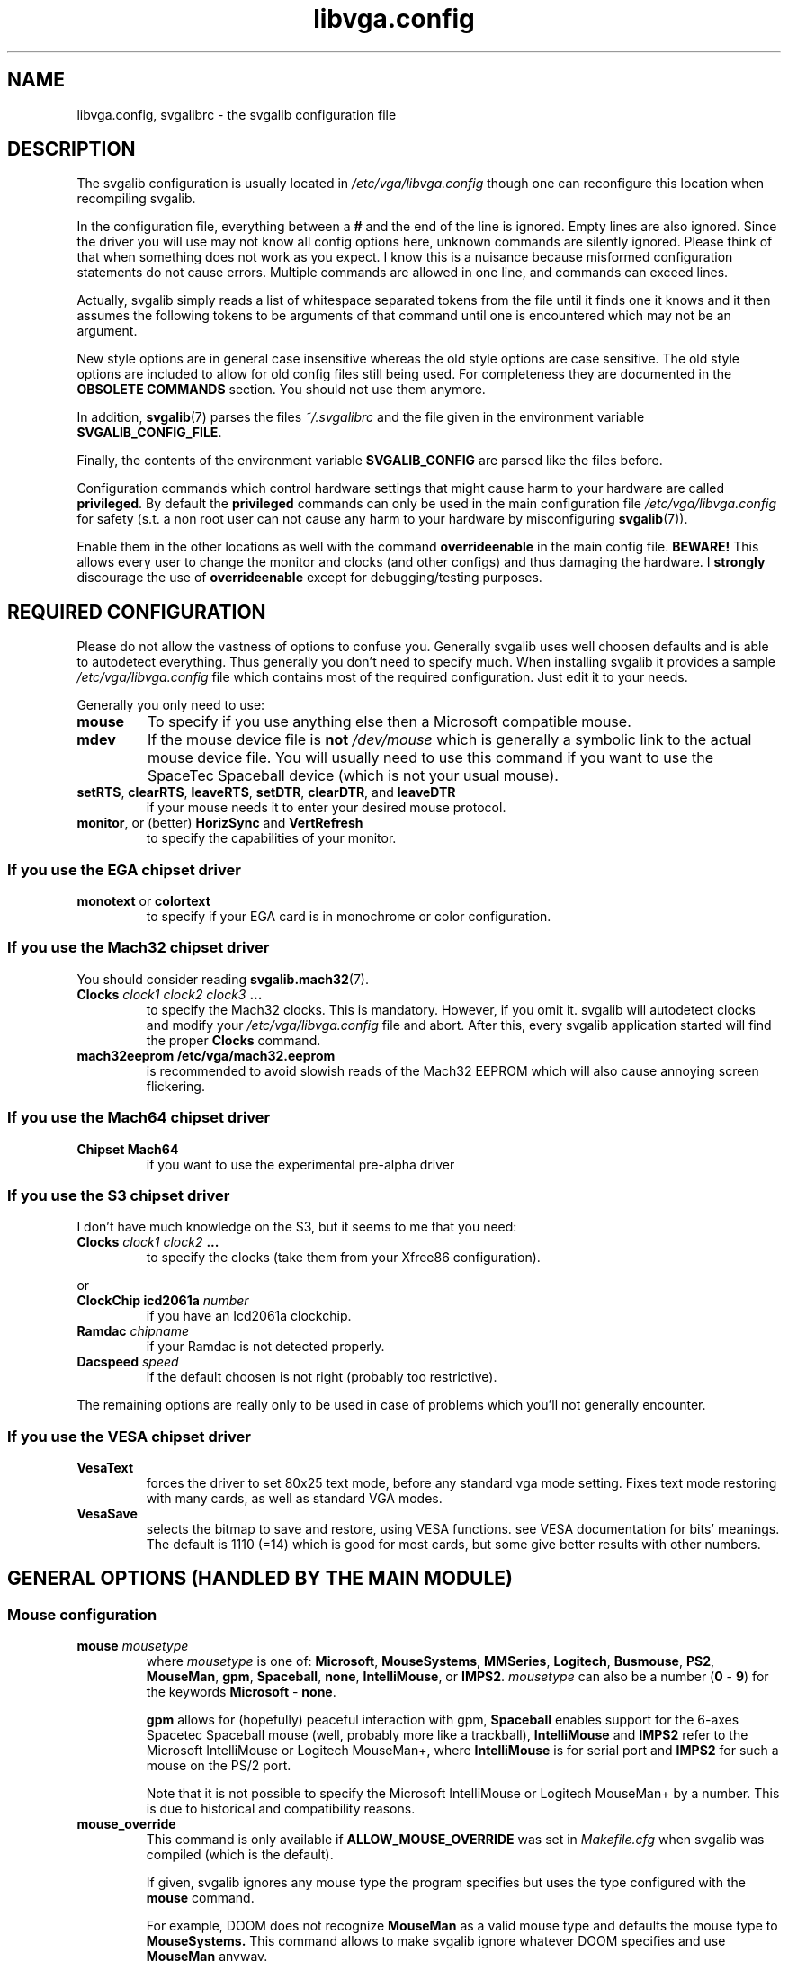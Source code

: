 .TH libvga.config 5 "19 December 1998" "Svgalib 1.3.1" "Svgalib User Manual"
.SH NAME
libvga.config, svgalibrc \- the svgalib configuration file
.SH DESCRIPTION
The svgalib configuration is usually located in
.I /etc/vga/libvga.config 
though one can reconfigure this location when recompiling svgalib.

In the configuration file, everything between a
.B #
and the end of the line is ignored. Empty lines are also
ignored. Since the driver you will use may not know all config options
here, unknown commands are silently ignored. Please think of that when
something does not work as you expect. I know this is a nuisance
because misformed configuration statements do not cause
errors. Multiple commands are allowed in one line, and commands can
exceed lines.

Actually, svgalib simply reads a list of whitespace separated tokens
from the file until it finds one it knows and it then assumes the
following tokens to be arguments of that command until one is
encountered which may not be an argument.

New style options are in general case insensitive whereas the old style
options are case sensitive. The old style options are included to
allow for old config files still being used. For completeness they
are documented in the
.B OBSOLETE COMMANDS
section. You should not use them anymore.

In addition,
.BR svgalib (7)
parses the files
.I ~/.svgalibrc
and the file given in the environment variable
.BR SVGALIB_CONFIG_FILE .

Finally, the contents of the environment variable
.B SVGALIB_CONFIG
are parsed like the
files before.

Configuration commands which control hardware settings that might cause
harm to your hardware are called
.BR privileged . 
By default the
.B privileged
commands can only be used in the
main configuration file
.I /etc/vga/libvga.config 
for safety (s.t. a non root user can not cause any harm to your hardware by
misconfiguring
.BR svgalib (7)).

Enable them in the other locations as well with the command
.B overrideenable
in the main config file.
.B BEWARE!
This allows every user to change the monitor and clocks (and
other configs) and thus damaging the hardware. I
.B strongly
discourage the use of
.B overrideenable
except for debugging/testing purposes.

.SH REQUIRED CONFIGURATION
Please do not allow the vastness of options to confuse you. Generally
svgalib uses well choosen defaults and is able to autodetect
everything. Thus generally you don't need to specify much. When
installing svgalib it provides a sample
.I /etc/vga/libvga.config
file which contains most of the required configuration. Just edit 
it to your needs.

Generally you only need to use:
.TP
.B mouse
To specify if you use anything else then a Microsoft compatible mouse.
.TP
.B mdev
If the mouse device file is
.B not
.I /dev/mouse
which is generally a symbolic link to the actual mouse device
file. You will usually need to use this command if you want to use the
SpaceTec Spaceball device (which is not your usual mouse).

.TP
.BR setRTS ", " clearRTS ", " leaveRTS ", " setDTR ", " clearDTR ", and " leaveDTR
if your mouse needs it to enter your desired mouse protocol.
.TP
.BR monitor ", or (better) " HorizSync " and " VertRefresh
to specify the capabilities of your monitor.

.SS If you use the EGA chipset driver
.TP
.BR monotext " or " colortext
to specify if your EGA card is in monochrome or color configuration.
.SS If you use the Mach32 chipset driver
You should consider reading
.BR svgalib.mach32 (7).
.TP
.BI "Clocks " "clock1 clock2 clock3 " ...
to specify the Mach32 clocks. This is mandatory. However, if you omit it. svgalib
will autodetect clocks and modify your
.I /etc/vga/libvga.config
file and abort. After this, every svgalib application started will find the proper
.B Clocks
command.
.TP
.B mach32eeprom /etc/vga/mach32.eeprom
is recommended to avoid slowish reads of the Mach32 EEPROM which will also cause annoying
screen flickering.
.SS If you use the Mach64 chipset driver
.TP
.B Chipset Mach64
if you want to use the experimental pre-alpha driver
.SS If you use the S3 chipset driver
I don't have much knowledge on the S3, but it seems to me that you need:

.TP
.BI Clocks " clock1 clock2 " ...
to specify the clocks (take them from your Xfree86 configuration).
.PP
or
.TP
.BI "ClockChip icd2061a " number
if you have an Icd2061a clockchip.
.TP
.BI "Ramdac " chipname
if your Ramdac is not detected properly.
.TP
.BI "Dacspeed " speed
if the default choosen is not right (probably too restrictive).
.PP
The remaining options are really only to be used in case of problems
which you'll not generally encounter.
.SS If you use the VESA chipset driver
.TP
.BR VesaText
forces the driver to set 80x25 text mode, before any standard vga mode 
setting. Fixes text mode restoring with many cards, as well as standard 
VGA modes.
.TP
.BR VesaSave
selects the bitmap to save and restore, using VESA functions. see VESA 
documentation for bits' meanings. The default is 1110 (=14) which is 
good for most cards, but some give better results with other numbers.
 
.SH GENERAL OPTIONS (HANDLED BY THE MAIN MODULE)
.SS Mouse configuration
.TP
.BI "mouse " mousetype
where
.I mousetype
is one of:
.BR Microsoft ", " MouseSystems ", " MMSeries ", " Logitech ", " Busmouse ", " PS2 ", "
.BR MouseMan ", " gpm ", " Spaceball ", " none ", " IntelliMouse ", or " IMPS2 .
.I mousetype
can also be a number
.RB ( 0 " - " 9 ") for the keywords " Microsoft " - " none .

.B gpm
allows for (hopefully) peaceful interaction with gpm,
.B Spaceball
enables support for the 6-axes Spacetec Spaceball mouse (well, probably more like a
trackball),
.B IntelliMouse
and
.B IMPS2
refer to the Microsoft IntelliMouse or Logitech MouseMan+, where
.B IntelliMouse
is for serial port and
.B IMPS2
for such a mouse on the PS/2 port.

Note that it is not possible to specify the Microsoft IntelliMouse or Logitech MouseMan+
by a number. This is due to historical and compatibility reasons.

.TP
.B mouse_override
This command is only available if 
.B ALLOW_MOUSE_OVERRIDE
was set in
.I Makefile.cfg
when svgalib was compiled (which is the default).

If given, svgalib ignores
any mouse type the program specifies but uses the type
configured with the
.B mouse
command.

For example, DOOM does not recognize
.B MouseMan
as a valid
mouse type and defaults the mouse type to
.BR MouseSystems.
This command allows to make svgalib ignore whatever DOOM specifies and use
.B MouseMan
anyway.

.TP
.BI "mdev " mousedevice
Usually
.I /dev/mouse
(the default) will be a link to the mouse device.
However, esp. with the Spacetec Spaceball you may
want to specify a different device for
.BR svgalib (7)
to use:

.BR "mdev /dev/ttyS0 " "# mouse is at /dev/ttyS0"

.PP
Some multiprotocol mice use the state of RTS and DTR to find out which
protocol to enable:

.TP
.B setRTS
set the RTS wire.
.TP
.B clearRTS
clear the RTS wire.
.TP
.B leaveRTS
leave the RTS wire alone (default) (Wire is usually set)
.TP
.B setDTR
set the DTR wire.
.TP
.B clearDTR
clear the DTR wire.
.TP
.B leaveDTR
leave the DTR wire alone (default) (Wire is usually set)

.PP

For example my mouse can emulate Microsoft and MouseSystems.
It needs a low RTS to go into MouseSystems mode. Thus I use:

.B mouse MouseSystems clearRTS

Still I could just use
.B mouse Microsoft
and use the mouse with that
protocol.. But then only 2 buttons instead of 3 are supported (not
that I know many svgalib programs that uses more than 2 buttons.)

Other mice might need
.B clearDTR
as well or one set and clear. Try yourself.

Note: Having crtscts handshake enabled on the mouse tty may interfer with this
options. Do not do that.

Finally, a special goodie for wheel mice:

.TP
.BI "mouse_fake_kbd_event " upscancode " " downscancode
sends a fake keyboard event to the program when the
wheel on a Microsoft IntelliMouse, Logitech MouseMan+, or similar wheel
mouse is turned.

The up and down scancodes are the scancodes of the keys to simulate when
the wheel is turned up and down, respectively.

The following can be specified for the scancodes: letters
.RB ( A - Z "), numbers (" 0 - 9 ),
.RB "function keys (" F1 - F12 ),
or any of the following - 
.BR ESCAPE ", " MINUS ", "
.BR EQUAL ", " BACKSPACE ", " TAB ", " BRACKET_LEFT ", " BRACKET_RIGHT ", " ENTER ", " LEFTCONTROL ", "
.BR SEMICOLON ", " APOSTROPHE ", " GRAVE ", " LEFTSHIFT ", " BACKSLASH ", " COMMA ", " PERIOD ", " SLASH ", "
.BR RIGHTSHIFT ", " KEYPADMULTIPLY ", " LEFTALT ", " SPACE ", " CAPSLOCK ", " NUMLOCK ", " SCROLLLOCK ", "
.BR KEYPAD7 ", " CURSORUPLEFT ", " KEYPAD8 ", " CURSORUP ", " KEYPAD9 ", " CURSORUPRIGHT ", " KEYPADMINUS ", "
.BR KEYPAD4 ", " CURSORLEFT ", " KEYPAD5 ", " KEYPAD6 ", " CURSORRIGHT ", " KEYPADPLUS ", " KEYPAD1 ", "
.BR CURSORDOWNLEFT ", " KEYPAD2 ", " CURSORDOWN ", " KEYPAD3 ", " CURSORDOWNRIGHT ", " KEYPAD0 ", "
.BR KEYPADPERIOD ", " KEYPADCENTER ", " RIGHTCONTROL ", " CONTROL ", " KEYPADDIVIDE ", "
.BR PRINTSCREEN ", " RIGHTALT ", " BREAK ", " BREAK_ALTERNATIVE ", " HOME ", " CURSORBLOCKUP ", "
.BR PAGEUP ", " CURSORBLOCKLEFT ", " CURSORBLOCKRIGHT ", " END ", " CURSORBLOCKDOWN ", " PAGEDOWN ", "
.BR INSERT .

Note that this option has no effect unless the IntelliMouse or IMPS2 mouse
type is used (see above). Also note that the simulated keypresses are
instantaneous, so they cannot be used for functions that require a key to
be held down for a certain length of time.

This example simulates a press of the left bracket ([) when the wheel is
turned up and a press of the right bracket (]) when the wheel is turned
down (good for selecting items in Quake II):

.B mouse_fake_kbd_event BRACKET_LEFT BRACKET_RIGHT

.PP
.SS
Mouse acceleration

Svgalib versions 1.3.0 and later use the following commands to control the
logarithmic
mouse acceleration:
.RS
.TP
.B mouse_force
If given, force use of input parameters even if they seem strange.
.TP
.BI mouse_maxdelta " <integer>"
Set max delta BEFORE acceleration.
.TP
.BI mouse_accel_maxdelta " <integer>"
Set max delta AFTER acceleration.
.TP
.BI mouse_accel_thresh " <integer>"
Set acceleration threshold.
.TP
.BI mouse_accel_power " <float>"
Set input variable for power mode.
.TP
.BI mouse_accel_mult " <float>"
Set acceleration factor.
.TP
.BR mouse_accel_type " {" 0 | off | normal | power | linear "}"
Set the type of acceleration. The following strings are valid values:
.RS
.TP
.BR 0 " or " off
No acceleration.
.TP
.B normal
No acceleration while delta is less than
.B mouse_accel_thresh
but multiplied by
.B mouse_accel_mult
if more.
.br
Originally done by Mike Chapman <mike@paranoia.com>.
.TP
.B power
The acceleration factor is a power function of delta until
it reaches
.B mouse_accel_mult
After that it's a simple
multiplication. Basically it's like the normal mode but the
acceleration factor grows as you move your mouse faster and
faster, not just turns in and out. If the acceleration factor
reaches
.B mouse_accel_mult
it turns into a plain multiplication.

Threshold has the same meaning as in normal mode.
The one I use for *uaking... :)

It is calculated like this:

if (abs(dx) > 1) /* to prevent losing resolution */
.br
  dx = (abs(dx) >=
.br
.B "        " mouse_accel_thresh
) ?
.br
       (float)dx *
.br
.B "       " mouse_accel_mult
:
.br
       (float)dx *
.br
        m_accel_powertable[abs(dx)];
.TP
.B
linear
The acceleration factor grows linear with the delta until it
reaches
.BR mouse_accel_thresh .
After that it is a simple mutiplication.
(I know that it can be done with setting
.B mouse_accel_power
to 1, but
it was one minute to implement... and uses no memory... and...)

It is calculated like this:

if (abs(dx) > 1)
.br
  dx = (abs(dx) >=
.br
.B "        " mouse_accel_thresh
) ?
.br
       (float)dx *
.br
.B "       " mouse_accel_mult
:
.br
       (float)dx * abs(dx) *
.br
.B "       " mouse_accel_mult
/
.br
.B "       " mouse_accel_thresh
;
.RE

The enhanced acceleration was done
by 101 (Attila Lendvai) <101@kempelen.inf.bme.hu>
.RE

.SS Joystick configuration
As of now, svgalib supports up to four joystick devices. You must have joystick support in your
kernel to support this.

.TP
.BI "joystick0 " device
sets the device name to use for joystick 0. The commands
.BR joystick1 ", " joystick2 " and " joystick3 
configure the other joysticks. By default the names
.IR /dev/js0 ", " /dev/js1 ", " /dev/js2 " and " /dev/js3
are used.

.SS Keyboard configuration
.TP
.BI kbd_fake_mouse_event " scancode " [ flag(s) "] " command " [" argument ]
, as it says, sends a fake mouse event to the program.
.I Scancode
is a raw scancode as you can find them in
.IR <keyboard/vgakeyboard.h> .

.IP
Supported
.I flag(s)
are:
.RS
.TP
.B down
trigger event when the key is pressed (default).
.TP
.B up
the opposite.
.TP
.B both
trigger in both case, if pressed or released.
.TP
.B repeat
repeat events if the key is kept pressed (off by default).
.RE

.IP
Supported commands are:
.RS
.TP
.BR delta [ xyz ]
send a fake delta event as if you have moved your
mouse. If the
.I parameter
is
.BR off " or " on
it will turn off/on the respective mouse axis (requires a
.IR parameter ,
of course)
.TP
.BR button [ 123 ]
send a fake event that the mouse button is pressed
or released as given by the
.I parameter
.RB ( pressed " or " released )
.RE

.IP
Here are some examples:

This is one I use in *uake: it turns around, looks down a bit and when the
key is released it does the opposite, so it gets back to the starting state.
With this one and the help of a rocket you can fly though the whole map :)
(Scancode 28 is
.BR <Enter> ):

.B "   " kbd_fake_mouse_event 28 both deltax 8182
.br
.B "                           " down deltay -1500
.br
.B "                           " up deltay 1500

This one will switch off the y axis of the mouse while the key 
.B <Right Ctrl>
is kept pressed.

.B "   " kbd_fake_mouse_event 97 down deltay off
.br
.B "                           " up deltay on

This one is the same as if you were pressing the left mouse button. (But
if you move your mouse then the button state will reset even if you keep
.B <Right Ctrl>
down...)

.B "   " kbd_fake_mouse_event 97 down button1 pressed
.br
.B "                           " up button1 released

.B
NOTE:
This does only work when the keyboard is in raw keyboard mode!

Yet another feature brought to you
by 101 (Attila Lendvai) <101@kempelen.inf.bme.hu>

.TP
.B nosigint
This command disables generation of a
.B SIGINT
signal when
.B <Ctrl-C>
is pressed.

This works regardless of ordinary or raw keyboard mode (albeit the
hot key might be different from
.B <Ctrl-C>
in the first case).

.B
Note
that this is a very dangerous option. Disabling
.B SIGINT
will lock you in programs which can only by quit by
.BR <Ctrl-C> !
However, there were request for it for
Quake playing.
.TP
.BR sigint " (default)"
Enables generation of
.BR SIGINT .

.SS Monitor configuration

.PD 0
.TP
.BI "HorizSync " "min_kHz max_kHz"
.TP
.BI "VertRefresh " "min_Hz max_Hz"
.PD
specifies the range of frequencies acceptable to your monitor.  They
obsolete the
.B monitor
settings below, and this shouldn't be used if
.BR HorizSync " and " VertRefresh " are defined. Examples:"

.B HorizSync 31.5 35.5
.br
.B VertRefresh 50 70

.TP
.BI monitor " monitor_class"
where
.I monitor_class
is a digit
.BR 0 " - " 6
or the maximal horizontal frequency in kHz. Examples:

.BR "monitor 0" " # Max horizontal sync is 31.5 kHz"
.br
.BR "monitor 1" " # Max horizontal sync is 35.1 kHz"
.br
.BR "monitor 2" " # Max horizontal sync is 35.5 kHz"
.br
.BR "monitor 3" " # Max horizontal sync is 37.9 kHz"
.br
.BR "monitor 4" " # Max horizontal sync is 48.3 kHz"
.br
.BR "monitor 5" " # Max horizontal sync is 56.0 kHz"
.br
.BR "monitor 6" " # No restrictions."

For your convenience you may specify the max horizontal sync explicitly. The
correct class will the be chosen. You may use floats consisting of digits
and a decimal point for this too:

.BR "monitor 40.0" " # equivalent to monitor 3"

This command is
.BR privileged .

.SS Mode timings
It is now possible to define modetimings for some cards (see the info on your card
in
.BR svgalib (7)).
The syntax is:

.TP
.BI "modeline " "label pxcl HDsp HSS HSE HTot VDsp VSS VSE VTot flags
.RS
.TP
.IR "label  " string
(ignored by svgalib)
mainly there to be compatible with XF86Config.
I use the format "Width x Height @ Vert.Refresh", but that's
just personal taste...
.TP
.IR "pxcl   " float
the pixel clock in MHz

.PD 0
.TP
.IR HDsp
.TP
.IR "VDsp   " integer
size of the visible area (horizontal/vertical)
.PD

.PD 0
.TP
.IR HSS
.TP
.IR "VSS    " integer
Sync start (horizontal/vertical)
.PD

.PD 0
.TP
.IR HSE
.TP
.IR "VSE    " integer
Sync end (horizontal/vertical)
.PD

.PD 0
.TP
.IR HTot
.TP
.IR "VTot   " integer
Total width/height (end of back porch)
.PD

.TP
.IB "flags  " "+hsync -hsync +vsync -vsync interlace interlaced" 
.B doublescan
Sync polarity, interlace mode
.RE

Everything should be on one line.
The values for the horizontal timings must be multiples of eight.

These are prefered over the default timings (if monitor and chipset
can handle them).
The format is identical to the one used by XFree86, but the label
following the modeline keyword is ignored by vgalib.

Here some examples:

.B modeline "640x480@100"  43  640  664  824  848   480  483  490  504
.br
.B modeline "800x600@73"   50  800  856  976 1024   600  637  643  666
.br
.B modeline "1024x768@75"  85 1024 1048 1376 1400   768  771  780  806
.br

.B IMPORTANT!
Not all drivers, that is SVGA cards, use the values. Only
drivers using timing.c. As of this writing, drivers using this feature are:
Ark, Cirrus, Chips & Technologies, Et6000, S3.

The Mach32 driver provides a similar feature separately, you have to use
the
.B define
command described below.

ET4000 (and to some extent EGA) allow one to use a binary file
created by some utility. All other chipset driver use predefined
timings that are hardcoded in register dumps within the drivers. See
.BR svgalib.et4000 (7)
for more information.

.SS Chipset detection
Usually svgalib does a good job autodetecting your hardware. However,
if auto detection fails (or you want to fall back to a simpler driver, say VGA,
as a bug work around), you may force detection of your chipset with

.TP
.BI "chipset " type
where
.I type
is (currently) one of:
.BR VGA ", "
.BR ET4000 ", "
.BR Cirrus ", "
.BR TVGA ", "
.BR Oak ", "
.BR EGA ", "
.BR S3 ", "
.BR ET3000 ", "
.BR Mach32 ", "
.BR GVGA6400 ", "
.BR ARK ", "
.BR ATI ", "
.BR ALI ", "
.BR Mach64 ", "
.BR C&T ", "
.BR APM ", "
.BR NV3 ", "
.BR ET6000 ", "
.BR VESA ", "
.BR MX ", "
.BR PARADISE ", and "
.BR RAGE .

You can also specify a number in range
.B 1 " - " 22
to specify the
.IB type "-th"
chipset type or
.B 0
to enforce autodetection.

Warning, incorrect settings may damage your hardware.
This command is
.BR privileged .

.TP
.BI "chipset " "type param1 param2"
use this form if the size of memory or an additional configuration option is
misdetected. For example:

.B chipset Mach32 0 2048

Note that always two integers have to be specified. Usually (Mach32)
the second parameter is the memory amount. Look at the *_init function
of the specific device driver sources or information on that type
of cards in
.BR svgalib (7).

Note that there is a more convenient command
.B setuplinear
for enforcing specific memory-aperture configurations for Mach32

This command is
.BR privileged .

.SS Specific options required for the EGA-driver.
.TP
.B monotext
Card is in monochrome emulation mode
.TP
.B colortext
Card is in color emulation mode

This command is
.BR privileged .

.SS RAMDAC configuration
Some chipsets (e.g. S3 and ARK) allow specifying a RAMDAC type. If
your RAMDAC is not autodetected, you can try specifying it:

.PD 0
.TP
.B Ramdac Sierra32K
.TP
.B Ramdac SC15025
.TP
.B Ramdac SDAC
S3 SDAC
.TP
.B Ramdac GenDAC
S3 GenDAC
.TP
.B Ramdac ATT20C490
AT&T 20C490, 491, 492 (and compatibles)
.TP
.B Ramdac ATT20C498
AT&T 20C498
.TP
.B Ramdac IBMRGB52x
IBM RGB524, 526, 528 (and compatibles)
.PD
.PP

.B BEWARE!
The Mach32 driver features an own
.B ramdac
command (which is usually not required). If you have a Mach32,
see
.BR svgalib.mach32 (7).

.TP
.BI "Dacspeed " speed
.I speed
is a floating point number in MHz (like in
.BR Dacspeed 40.0" )
specifying the maximal allowable pixel clock of the Ramdac in use. Currently this
option is only supported by the S3 driver. The Mach32 driver supports
.BR maxclock8 ", "  maxclock16 ", " maxclock24 ", and " maxclock32
commands which have a similar effect. Nevertheless, the Mach32 has a very good idea
on the capabilities of the Ramdac in use. The settings are more intended to specify the
VGA memory bandwidth.

.SS Pixel clocks
.TP
.BI "Clocks " "list of clock values as floats or ints"

Some chipsets need a list of dot clocks for optimum operation.  Some
includes or supports a programmable clock chip.  You'll need to specify
them here.

Fixed clocks example: (The following is just an example, get
the values for your card from
you X setup)

.B Clocks 25.175 28.3 40 70 50 75 36 44.9 0 118 77 31.5 110 65 72 93.5

.B BEWARE!
The
.B Clocks
command for the Mach32 features only integer clocks. Please round your clocks to
the next integer data. The Mach32 only uses these values to check monitor 
requirements and to compare the quality of modes. The rounding errors are of
no importance there as the difference in the resulting monitor timings is barely
measurable. See the Mach32 section below.
.TP
.B Clockchip ICD2061A
Configure for a programmable clockchip.
.B ICD2061A
is the only one supported right now.

.SS Miscanellous options
.TP
.B security revoke-all-privs
Make sure it is impossible to regain root access
after
.BR vga_init (3)
was called. (default)
.TP
.B security compat
For compatibility to pre 1.2.11, do not close a security hole using saved uids.
.TP
.B verbose
Mach32: show messages while processing all info to build up a mode table.
.TP
.B quiet
Turn verbose messages off (default).
.TP
.B nolinear
Inhibit use of a linear mmaped frame buffer.
.TP
.B linear
Allow (not enforce!) use of a linear mmaped frame buffer.
.TP
.B overrideenable
Allow
.B privileged
commands outside the main configuration file.

.SS Common options currently used by Mach32 only
Options that may be useful for all drivers, but currently are only supported
by Mach32 (Please read
.BR svgalib.mach32 (7)
if you use one):

.TP
.BI "maxclock16 " maxclk
The maximum pixel clock to use for 16bpp modes. This is
used by Mach32 to find out which settings may be used for 16bpp modes.
the Mach32 default for this is 2000, thus it is effectively switched off.
.I maxclk
must be an integer.

.TP
.BI "maxclock24 " maxclk
The maximum clock to use for 24bpp modes. (see above)
Experience showed that the Mach32 default 49 is good for my 2MB VRAM card.

.TP
.BI "maxclock32 " maxclk
The same for 32bpp modes (24bpp with one fill byte for
faster memory access (not fully implemented (esp. for Mach32) yet).
Mach32 default (good for my VRAM card) is 39.

.TP
.BI "maxclock8 " maxclk
Just for completeness the same for 8bpp modes (I doubt anyone needs it), default
is 2000 to disable this feature.

.P
The
.B maxclock
commands are
.BR privileged .

.TP
.BI "clocks " "list of clocks"
Sets the frequencies of the clocks the chips can
generate. Exactly 16 values have to be specified for mach32.
Use 0 to disable a specific clock.

Note that the mach32 can divide clocks by 2. Thus there are actually 32 clocks
And you can also use the divided clocks in a define command.
On contrary to Xfree96 or the
.B clocks
command above only integers are allowed for Mach32. Simply round them to the nearest
integer.

This line is mandatory for Mach32. If it is not there it will be auto detected
and added at the beginning of the config file. The program will then exit and
when you start it next, everything should be ok.

Common clock values for Mach32:
.RS
.TP
Clock chip 18811-0:
.B clocks 43 49 92 36 50 56 0 45
.br
.B "      " 30 32 110 80 40 45 75 65

.TP
Clock chip 18811-1:
due to Xfree86 info valid for: Ultra pro ISA, Ultra pro EISA,
Ultra pro VLB(68800-3)

.B clocks 100 126 92 36 50 56 0 45
.br
.B "      " 135 32 110 80 40 45 75 65

.TP
Clock chip 1881 (ICS2494):
due to Xfree86 info valid for: Ultra pro VLB (6880006)

.B clocks 18 22 25 28 36 44 50 56
.br
.B "      " 30 32 37 39 40 0 75 65
.RE
.IP
In my own correspondence with ATI they say every Mach32 would have a
18811-1, so it should be possible just to take the 18811-1 line.
However I have now reports of third party cards and motherboards with
on board Mach32 chips, so be careful.

Please read
.BR svgalib.mach32 (7)
for additional info on clocks.

The
.B clocks
command is
.BR privileged .

.TP
.B variablelinelength
Sometimes a mode cannot be realized with the logical linelength = pixels in
a row * bytes per pixel. (definitely true for Mach32 800x600). The default behavior
of Mach32 is to adjust
.I xbytes
(see
.BR vga_getmodeinfo (3))
in the info table appropriately.

This command enforces this default operation and
adjusts
.I xbytes
appropriately, thus overriding the standard
svgalib mode. This may yield to problems with ..umm.. not well designed
applications.

.TP
.B duplicatelinelength
Don't touch the standard mode but create an exact
copy, a dynamic mode, with the adjusted
.I xbytes
value.  Expect noise at some
pixels in 800x600 for more than 256 colors on Mach32 when not using the dynamic
mode.

.TP
.B strictlinelength
Same as above but delete the standard mode thus creating
the non conforming
.I xbytes
modes only as dynamic modes.

.PP

To enforce the standard linelength for non-conforming modes use
.B setlinelength
below.

The
linelength
commands are
.BR "not privileged" .

In the following commands a mode is specified with
.IR horz X vert X colors .
Valid settings for colors in the mach32 driver are: 256, 32K, 64K, 16M, 16M4.
16M4 is for the 16M colors with 32bpp modes. These are expected to support
slightly faster drawing.

Examples:
.BR 640x480x256 ", " 1024x768x64K ", etc..."

.TP
.BI "inhibit " mode1 " [" mode2 " " mode3 "...]"
Switch the specified SVGA-Modes off. For example:

.B inhibit 800x600x32K 800x600x64K 800x600x16M

disallows the maybe toasted mach32 800x600 modes.

The
.B inhibit
command is
.BR "not privileged" .

.TP
.BI "setlinelength " length " " mode1 " [" mode2 " " mode3 "...]"
Force the logical line length
.RI ( xbytes )
in the given modes to length pixels (not bytes!). See also
.BR variablelinelength ", " strictlinelength ", and " duplicatelinelength
above. For example:

.B setlinelength 800 800x600x32K 800x600x64K 800x600x16M

sets the linelength, and thus
.IR xbytes ,
for the
.B 800x600
modes to the equivalent of 800 pixels. For Mach32 this will give badly
designed applications an 800x600 with which they can cope. However,
the Mach32 will generate a noisy video signal in some configurations.

The
.B setlinelength
command is
.BR "not privileged" .

.TP
.BI "define " mode1 " [" mode2 " " mode3 "...] " "clock horz_timing vert_timing flags"
where
.I clock
is a clock in MHz (as an integer! Has to be known by the driver.
(one of the set clocks, or the exact half of one)). Only clocks in a
.B clocks
command issued before the
.B define
can be used.

You may use
.BI : n
to specify the
.IR n -th clock
.RI ( n " = 0 .. 31"
for mach32).

.I horz_timing
is four integers:
.IR "hdisp h_sync_strt h_sync_wid h_total" .

.I vert_timing
has the same format but for vertical.

You may specify one or
more
.I flags
out of:
.BR Interlace ", " +vsync ", " -vsync ", " +hsync ", or " -hsync
to select
interlace mode and polarity of sync signals. This format is almost the same
Xfree uses, s.t. you may use their mode table and the modegen spreadsheet
package for mode creation. You simple need to round the clock to the next integer,
add the resolution instead of the timing name for Xfree and replace the
.B modeline
keyword with
.BR define .
Here is a 1024x768x256 mode as example:

.B define 1024x768x256 80 1024 1024 1184 1312
.br
.B "      " 768 768 772 791 +vsync -hsync

or

.B define 1024x768x256 1024x768x32K 1024x768x64K
.br
.B "      " :11 1024 1024 1184 1312 768 768 772 791

(yes any whitespace in a command is allowed, even a newline !)

Both commands define the same timings (if the 11-th clock is 80) but
the first explicitly specifies the polarity of sync signals whereas
the second declares that these timings are also to be used for
a 32K and 64K mode.

The
.B define
command is
.BR privileged .

.PP
There is one really dangerous option (except faking clocks). Please
use it only if you are sure what you are doing. Wrong setup will
lead to multiple components accessing your bus at once and thus
to probable hardware damage:

.TP
.BI setuplinear " address size"
Sets up a linear frame buffer at
.IR address " of size " size
(both are given in MB). If the values make sense (for example address <16MB for ISA cards)
the linear aperture is setup. Since the Mach32-driver auto detects configured
address itself, I strongly discourage use of this command. However I was
asked for it as some PCI mach32-cards didn't setup the linear aperture correctly.

Please ensure that the address range from
.IR address " to " address " + " size
(exclusively) is not used
in your system. Obey that due to memory remapping for example 16MB Ram may
exceed the 16MB address limit.

Valid Mach32 values for size are 1 and 4 (only 4 in PCI configurations),
.IR address " + " size
have to be below 16MB for ISA, 4GB for multiplexed PCI,
and 128MB else. Example: (my setup)

.B setuplinear 64 4

for a 4MB linear frame buffer at address 0x4000000.

It is also valid to specify
.BR "setuplinear 0 0" .
This will actually disable/de-configure any linear
frame buffer. Useful to disable mach32 aperture even if it is enabled
in the EEPROM.

The
.B setuplinear
command is
.BR privileged .

.TP
.BI "blit " "subcommand1 subcommand2" " ..."
This is a command to control the Mach32 support for oldstyle accelerator
functions.

Valid
.IR subcommand s
are
.BR bit ", " fill ", " image ", and " hlinelist .
They enable support for the
corresponding blit functions. Preceed them with
.B no
to turn them off (no space after
.B no
allowed). Use
.B memimage
to emulate the
.B image
blit using a linearframebuffer, which is usually much faster for Mach32.
Use
.B nomemimage
to never use this emulation. On the Mach32 this emulation can be used in more resolutions than
the actual imageblit accelerator function.
Again order is vital! (esp. for the
.B *image
commands).

As the Mach32 now has also new style
.BR vga_accel (3)
support there are now also the
.IR subcommand s:
.BR settrans ", " setrop ", " fillbox ", " screencopy ", "
.BR drawline ", " putimage ", " drawhlinelist ", " putbitmap ", "
.BR screencopymono ", " setmode ", " polyline ", " polyhline ", and"
.BR polyfillmode .
Which are also supported with a leading
.BR no .
They allow to control support for the subfunctions of
.BR vga_accel (3).
In addition,
.B memimage
emulation applies to
.B putimage
as well.

Some examples:

.RS
.TP
.B blit image nomemimage
Use IO-style imageblt where possible. Don't emulate it in any resolution.
.TP
.B
blit image memimage
Use emulated imageblt where possible.
.TP
.B
blit memimage image
Use IO-style imageblt where possible, and the emulation where possible in the remaining modes.
.TP
.B
blit noimage
Disable support for imageblt.
.RE
.IP

Mach32 default is:

.B blit bit fill image hlinelist settrans setrop
.br
.B "    " fillbox screencopy drawline putimage
.br
.B "    " drawhlinelist putbitmap screencopymono
.br
.B "    " setmode polyline polyhline polyfillmode
.br
.B "    " memimage

The
.B blit
command is
.BR "not privileged" .

.PP
The Mach32 has also a few intermediate debug options for low level timing adjust.
They are:

.BI vfifo8 " number"
.br
.BI vfifo16 " number"
.br
.BI vfifo24 " number"
.br
.BI vfifo32 " number"
.br
.BI blank " number"
.br
.BI latch " number"

There also options which are useful to support broken Mach32 cards or third
party hardware based on Mach32 which does not follow the ATI specifications
completely. For example:

.B vendor ati
.br
.B misc_ctl keep-off
.br
.B svgaclocks 9
.br
.B ramdac auto

For details about these options see
.BR svgalib.mach32 (7).
All of them are
.BR "privileged" .

.SH OBSOLETE COMMANDS
Very old svgalib versions used a different style configuration file. For compatibility,
svgalib can still parse these old options. Generally the options consist of one
character (case sensitive) followed by a number. Whitespace characters (space, tab,
newline) can be used after the characters
.BR m " and " M
and the number.

The old svgalib versions actually allowed a new option character to follow a number immediately.
The current parser requires white space after the numbers.

Of course, you should not use these cryptic forms anymore. The obsolete commands are:

.TP
.BI m number
Specify the mouse type like
.BI mouse " number"
does.
.TP
.BI M class
Specify the monitor class like
.BI monitor " class"
does.
.TP
.BI C number
Force usage of the
.IR number -th
chipset driver from the list of supported drivers
.BR VGA "(1), "
.BR ET4000 "(2), "
.BR Cirrus "(3), "
.BR TVGA "(4), "
.BR Oak "(5), "
.BR EGA "(6), "
.BR S3 "(7), "
.BR ET3000 "(8), "
.BR Mach32 "(9), "
.BR GVGA6400 "(10), "
.BR ARK "(11), "
.BR ATI "(12), "
.BR ALI "(13), "
.BR Mach64 "(14), "
.BR C&T "(15), "
.BR APM "(16), "
.BR NV3 "(17), "
.BR ET6000 "(18), "
.BR VESA "(19), "
.BR MX "(20), "
.BR PARADISE "(21), and "
.BR RAGE (22).

.B C0
reenables auto detection of the chipset (default).

.TP
.BI c flag
When using the EGA chipset driver, the card is in monochrome emulation mode for
.I flag
= 0 and in color emulation mode for
.I flag
= 1.
.SH FILES
.IR /etc/vga/libvga.config
.br
.IR /etc/vga/libvga.et4000

.SH SEE ALSO
.BR svgalib (7),
.BR svgalib.et4000 (7),
.BR svgalib.chips (7),
.BR svgalib.mach32 (7),

.SH AUTHOR
The newstyle configuration file was first implemented and
documented by
Michael Weller <eowmob@exp-math.uni-essen.de>. However, 
other people added new features.

Finally this page was edited by
Michael Weller <eowmob@exp-math.uni-essen.de>.
